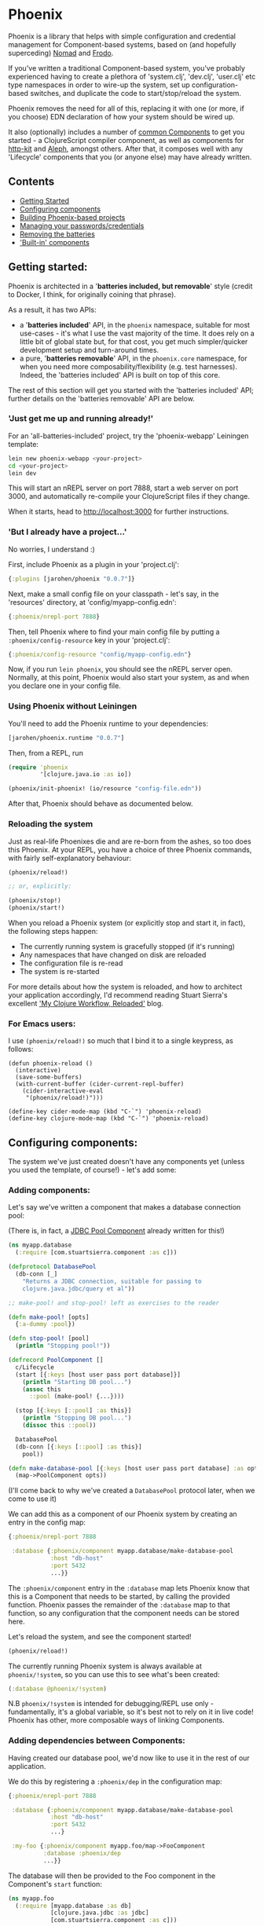 * Phoenix

Phoenix is a library that helps with simple configuration and
credential management for Component-based systems, based on (and
hopefully superceding) [[https://github.com/james-henderson/nomad][Nomad]] and [[https://github.com/james-henderson/frodo][Frodo]].

If you've written a traditional Component-based system, you've
probably experienced having to create a plethora of 'system.clj',
'dev.clj', 'user.clj' etc type namespaces in order to wire-up the
system, set up configuration-based switches, and duplicate the code to
start/stop/reload the system.

Phoenix removes the need for all of this, replacing it with one (or
more, if you choose) EDN declaration of how your system should be
wired up.

It also (optionally) includes a number of [[https://github.com/james-henderson/phoenix/tree/master/modules][common Components]] to get you
started - a ClojureScript compiler component, as well as components
for [[http://www.http-kit.org/][http-kit]] and [[https://github.com/ztellman/aleph][Aleph]], amongst others. After that, it composes well
with any 'Lifecycle' components that you (or anyone else) may have
already written.

** Contents

- [[#getting-started][Getting Started]]
- [[#configuring-components][Configuring components]]
- [[#building-phoenix-based-projects][Building Phoenix-based projects]]
- [[#managing-your-passwordscredentials][Managing your passwords/credentials]]
- [[#removing-the-batteries][Removing the batteries]]
- [[#built-in-components]['Built-in' components]]

** Getting started:

Phoenix is architected in a '*batteries included, but removable*'
style (credit to Docker, I think, for originally coining that phrase).

As a result, it has two APIs:

- a '*batteries included*' API, in the =phoenix= namespace, suitable
  for most use-cases - it's what I use the vast majority of the
  time. It does rely on a little bit of global state but, for that
  cost, you get much simpler/quicker development setup and turn-around
  times.
- a pure, '*batteries removable*' API, in the =phoenix.core=
  namespace, for when you need more composability/flexibility
  (e.g. test harnesses). Indeed, the 'batteries included' API is built
  on top of this core.

The rest of this section will get you started with the 'batteries
included' API; further details on the 'batteries removable' API are
below.

*** 'Just get me up and running already!'

For an 'all-batteries-included' project, try the 'phoenix-webapp'
Leiningen template:

#+BEGIN_SRC sh
  lein new phoenix-webapp <your-project>
  cd <your-project>
  lein dev
#+END_SRC

This will start an nREPL server on port 7888, start a web server on
port 3000, and automatically re-compile your ClojureScript files if
they change.

When it starts, head to [[http://localhost:3000]] for further
instructions.

*** 'But I already have a project...'

No worries, I understand :)

First, include Phoenix as a plugin in your 'project.clj':

#+BEGIN_SRC clojure
  {:plugins [jarohen/phoenix "0.0.7"]}
#+END_SRC

Next, make a small config file on your classpath - let's say, in the
'resources' directory, at 'config/myapp-config.edn':

#+BEGIN_SRC clojure
  {:phoenix/nrepl-port 7888}
#+END_SRC

Then, tell Phoenix where to find your main config file by putting a
=:phoenix/config-resource= key in your 'project.clj':

#+BEGIN_SRC clojure
  {:phoenix/config-resource "config/myapp-config.edn"}
#+END_SRC

Now, if you run =lein phoenix=, you should see the nREPL server
open. Normally, at this point, Phoenix would also start your system,
as and when you declare one in your config file.

*** Using Phoenix without Leiningen

You'll need to add the Phoenix runtime to your dependencies:

#+BEGIN_SRC clojure
  [jarohen/phoenix.runtime "0.0.7"]
#+END_SRC

Then, from a REPL, run

#+BEGIN_SRC clojure
  (require 'phoenix
           '[clojure.java.io :as io])

  (phoenix/init-phoenix! (io/resource "config-file.edn"))

#+END_SRC

After that, Phoenix should behave as documented below.

*** Reloading the system

Just as real-life Phoenixes die and are re-born from the ashes, so too
does this Phoenix. At your REPL, you have a choice of three Phoenix
commands, with fairly self-explanatory behaviour:

#+BEGIN_SRC clojure
  (phoenix/reload!)

  ;; or, explicitly:

  (phoenix/stop!)
  (phoenix/start!)
#+END_SRC

When you reload a Phoenix system (or explicitly stop and start it, in
fact), the following steps happen:

- The currently running system is gracefully stopped (if it's running)
- Any namespaces that have changed on disk are reloaded
- The configuration file is re-read
- The system is re-started

For more details about how the system is reloaded, and how to
architect your application accordingly, I'd recommend reading Stuart
Sierra's excellent [[http://thinkrelevance.com/blog/2013/06/04/clojure-workflow-reloaded]['My Clojure Workflow, Reloaded']] blog.

*** For Emacs users:

I use =(phoenix/reload!)= so much that I bind it to a single keypress,
as follows:

#+BEGIN_SRC elisp
  (defun phoenix-reload ()
    (interactive)
    (save-some-buffers)
    (with-current-buffer (cider-current-repl-buffer)
      (cider-interactive-eval
       "(phoenix/reload!)")))

  (define-key cider-mode-map (kbd "C-`") 'phoenix-reload)
  (define-key clojure-mode-map (kbd "C-`") 'phoenix-reload)
#+END_SRC

** Configuring components:

The system we've just created doesn't have any components yet (unless
you used the template, of course!) - let's add some:

*** Adding components:

Let's say we've written a component that makes a database connection
pool:

(There is, in fact, a [[https://github.com/james-henderson/phoenix/tree/master/modules/jdbc-pool][JDBC Pool Component]] already written for this!)

#+BEGIN_SRC clojure
  (ns myapp.database
    (:require [com.stuartsierra.component :as c]))

  (defprotocol DatabasePool
    (db-conn [_]
      "Returns a JDBC connection, suitable for passing to
      clojure.java.jdbc/query et al"))

  ;; make-pool! and stop-pool! left as exercises to the reader

  (defn make-pool! [opts]
    {:a-dummy :pool})

  (defn stop-pool! [pool]
    (println "Stopping pool!"))

  (defrecord PoolComponent []
    c/Lifecycle
    (start [{:keys [host user pass port database]}]
      (println "Starting DB pool...")
      (assoc this
        ::pool (make-pool! {...})))

    (stop [{:keys [::pool] :as this}]
      (println "Stopping DB pool...")
      (dissoc this ::pool))

    DatabasePool
    (db-conn [{:keys [::pool] :as this}]
      pool))

  (defn make-database-pool [{:keys [host user pass port database] :as opts}]
    (map->PoolComponent opts))
#+END_SRC

(I'll come back to why we've created a =DatabasePool= protocol later,
when we come to use it)

We can add this as a component of our Phoenix system by creating an
entry in the config map:

#+BEGIN_SRC clojure
  {:phoenix/nrepl-port 7888

   :database {:phoenix/component myapp.database/make-database-pool
              :host "db-host"
              :port 5432
              ...}}
#+END_SRC

The =:phoenix/component= entry in the =:database= map lets Phoenix know that
this is a Component that needs to be started, by calling the provided
function. Phoenix passes the remainder of the =:database= map to that
function, so any configuration that the component needs can be stored
here.

Let's reload the system, and see the component started!

#+BEGIN_SRC clojure
  (phoenix/reload!)
#+END_SRC

The currently running Phoenix system is always available at
=phoenix/!system=, so you can use this to see what's been created:

#+BEGIN_SRC clojure
  (:database @phoenix/!system)
#+END_SRC

N.B =phoenix/!system= is intended for debugging/REPL use only -
fundamentally, it's a global variable, so it's best not to rely on it
in live code! Phoenix has other, more composable ways of linking
Components.

*** Adding dependencies between Components:

Having created our database pool, we'd now like to use it in the rest
of our application.

We do this by registering a =:phoenix/dep= in the configuration map:

#+BEGIN_SRC clojure
  {:phoenix/nrepl-port 7888

   :database {:phoenix/component myapp.database/make-database-pool
              :host "db-host"
              :port 5432
              ...}

   :my-foo {:phoenix/component myapp.foo/map->FooComponent
            :database :phoenix/dep
            ...}}
#+END_SRC

The database will then be provided to the Foo component in the
Component's =start= function:

#+BEGIN_SRC clojure
  (ns myapp.foo
    (:require [myapp.database :as db]
              [clojure.java.jdbc :as jdbc]
              [com.stuartsierra.component :as c]))

  (defrecord FooComponent []
    c/Lifecycle
    (start [{:keys [database]}]
      (prn "Here's all our users:"
           (jdbc/query (db/db-conn database)
                       ["SELECT * FROM users"])))

    (stop [this]
      ;; ...
      ))
#+END_SRC

Here, we're using the =db-conn= protocol function to get access to the
database connection - while we could access it directly within the
record, it's probably better to have a layer of indirection between
them. This way, you can test the =FooComponent= in isolation by
passing it a mocked out instance of =DatabasePool=.

I haven't bothered creating a =make-foo-component= in this case -
Clojure automatically creates a =map->RecordName= function for all
records, which happens to have the same signature. In fact, if you
don't have to process the config map before passing it to the
Component, I'd recommend you do the same!

*** Dependency aliases:

We don't necessarily need to have the same name for the dependent key
and the dependency - if we chose instead to call the database
component ':postgres', for example, we could alias it in ':my-foo' as
follows:

#+BEGIN_SRC clojure
  {:phoenix/nrepl-port 7888

   :postgres {:phoenix/component myapp.database/make-database-pool
              :host "db-host"
              :port 5432
              ...}

   :my-foo {:phoenix/component myapp.foo/map->FooComponent
            :database [:phoenix/dep :postgres]
            ...}}
#+END_SRC

As far as the Foo component is concerned, it can still refer to it's
database dependency under the ':database' key.

*** Location-aware configuration:

Phoenix (like it's predecessor, Nomad) allows you to specify different
configuration, depending on where the system is running. You can
switch on:

- Hostname
- Hostname/User
- 'Environment' - start Phoenix with either: a 'PHOENIX_ENV=...'
  environment variable, or a '-Dphoenix.env=...' Java system property

Location-specific should be included in the config under various
':phoenix/...' keys, as follows:

#+BEGIN_SRC clojure
  {:database {:host "dev-db.mycompany.com"
              :port 5432
              :user "devapp"
              :pass "..."}

   :phoenix/hosts {"daves-laptop"
                   {:database {:host "localhost"
                               :port 13152
                               :user "dave"
                               :pass "..."}}

                   "test-box.mycompany.com"
                   {:database {...}

                    :phoenix/users {"user-a" {:database {...}}
                                    "user-b" {...}}}}

   :phoenix/environments {"stg"
                          {:database {:host "stg-db.mycompany.com"
                                      ...}}

                          "prod"
                          {:database {:host "prod-db.mycompany.com"
                                      ...}}}}

#+END_SRC

Configuration from the various locations is deep-merged - i.e. if you
only specify the database username/password in a particular
environment, then the username/password will be overridden in that
environment, but the host will fall back to the main declaration.

The order of preference (in decreasing order) is: environment,
host+user, host, general.

You can also override the 'current location' - e.g. to test the
configuration values of other environments. When the system's stopped:

#+BEGIN_SRC clojure
  (phoenix/stop!)

  (phoenix/set-location! {:environment "stg"
                          :hostname "dev-machine"
                          :user "james"})

  (phoenix/start!)
#+END_SRC

You can include/exclude entries from that location map, as required.

You can also pass the location map as an argument to 'reload':

#+BEGIN_SRC clojure
  (phoenix/reload! {:environment "stg"})
#+END_SRC

*** Referencing other config files:

You might have some configuration values that you don't want to check
into version control - passwords, or API keys, for example.

You can add a =:phoenix/includes= key into your configuration, which
is expected to be a vector of external files. Phoenix provides two
reader macros for this: =#phoenix/file= and =#phoenix/resource=, which
can be used as follows:

#+BEGIN_SRC clojure
  ;; myapp-config.edn

  {:phoenix/includes [#phoenix/file "~/.myapp/passwords.edn"]

   :database {:host "..."
              :user "..."
              ...}}

  ;; ~/.myapp/passwords.edn

  {:database {:pass "..."}
   ...}
#+END_SRC

The configuration in included files is deep-merged into the main map,
with the included value taking preference if both specify the same
key.

Includes can also be specified in the environment, host or user maps -
for files that should only be included in a given location.

(You can use these reader macros throughout the rest of your config as
well!)

*** Config in environment variables:

Configuration keys can also reference environment variables, using
either =[:phoenix/env-var :env-var-name]= or
=[:phoenix/edn-env-var :env-var-name]=. Environment variable names are
automatically converted to 'UPPER_SNAKE_CASE'. The difference between
=:phoenix/env-var= and =:phoenix/env-edn= is that environment variables referenced with
=:phoenix/edn-env-var= are parsed as EDN before being passed to your application.

To provide a default, in case the environment variable isn't
specified, include it with the vector: =[:phoenix/env-var :my-env-var "default"]=

#+BEGIN_SRC clojure
  {:my-component {:port 3000
                  :username [:phoenix/env-var :myapp-user "admin"]
                  :password [:phoenix/env-var :myapp-password "password-123"]}}
#+END_SRC

#+BEGIN_SRC sh
  MYAPP_USER=another-user MYAPP_PASSWORD=pr0dp455w0rd lein phoenix
#+END_SRC

** Building Phoenix-based projects

You can build Phoenix-based projects by running:

#+BEGIN_SRC sh
  lein phoenix uberjar
#+END_SRC

This creates an executable JAR file, which can then be run with:

#+BEGIN_SRC sh
  # Replace this with the actual path to the uberjar
  java -jar target/myapp-standalone.jar
#+END_SRC

** Managing your passwords/credentials

Phoenix can manage your passwords/credentials in the same source
repository as the rest of your configuration, but without checking
plain-text credentials into version control.

It does this through encrypting the credentials using 256-bit AES,
with the keys stored in a separate configuration file.

*** Setting up:

1. Generate your first key:

   #+BEGIN_SRC clojure
     (phoenix.secret/generate-key)

     ;; for example:
     ;; => "b14127be18a2408ed7037c98e7a3a6783651881539d1b8df4ebbc27ab335caf2"
   #+END_SRC

2. Create a keys file outside of version control (either outside the
   VCS root, or 'ignored' by your VCS), under the
   =:phoenix/secret-keys= key, as follows:

   #+BEGIN_SRC clojure
     ;; ~/.my-phoenix-keys.edn
     {:phoenix/secret-keys {:my-first-key "b14127be18a2408ed7037c98e7a3a6783651881539d1b8df4ebbc27ab335caf2"}}
   #+END_SRC

   Here, =:my-first-key= is our Key ID. Share this with other
   developers, and place it on production machines, as necessary. You
   can also encrypt production credentials with a different key, if
   need be.

3. Include that file in our checked-in configuration:

   #+BEGIN_SRC clojure
     {:phoenix/includes [#phoenix/file "~/.my-phoenix-keys.edn", ...]

      ...}
   #+END_SRC

4. Encrypt your first password:

   #+BEGIN_SRC clojure
     (phoenix.secret/encrypt "password-123" ; plain-text
                             "b14127be18a2408ed7037c98e7a3a6783651881539d1b8df4ebbc27ab335caf2") ; key

     ;; => "6a1623eeda59772a6e948b2b7e17fdcf28cec8398243a2307b781819fb360bd1"
     ;; although will be different when you run it, even if you run this example
   #+END_SRC

   Optionally, you can decrypt it again with:

   #+BEGIN_SRC clojure
     (phoenix.secret/decrypt "6a1623eeda59772a6e948b2b7e17fdcf28cec8398243a2307b781819fb360bd1" ; cypher-text
                             "b14127be18a2408ed7037c98e7a3a6783651881539d1b8df4ebbc27ab335caf2") ; key

     ;; => "password-123"
   #+END_SRC

   You can encrypt any EDN data structure using =(phoenix.secret/encrypt ...)=, not just strings:

   #+BEGIN_SRC clojure
     (let [sample-key (phoenix.secret/generate-key)]
       (-> {:a 1, :b 2}
           (phoenix.secret/encrypt sample-key)
           (phoenix.secret/decrypt sample-key)))

     ;; => {:a 1, :b 2}
   #+END_SRC

5. Include that in your main configuration file

   You'll need to let Phoenix know: a) that it's encrypted; and b)
   what key it was encrypted with, which you can do as follows:

   #+BEGIN_SRC clojure
     {:db {:phoenix/component ...
           :user "my-user"
           :password [:phoenix/secret :my-first-key "6a1623eeda59772a6e948b2b7e17fdcf28cec8398243a2307b781819fb360bd1"]}}
   #+END_SRC

6. Retrieve the credential as you would any other Phoenix
   configuration value - it's decrypted automatically:

   #+BEGIN_SRC clojure
     (defrecord DBComponent []
       c/Lifecycle
       (start [{:keys [user password]}]
         ;; Would advise against _actually_ doing this, of course...
         ;; => "My database password is: password-123"

         (println "My database password is:" password))


       (stop [_]
         ...))


     (get-in @phoenix/!system [:db :password])
     ;; => "password-123"
   #+END_SRC

*** Security Auditing

This part of the codebase has not been security audited as yet (as far
as I know!), and so, as such, I'd advise against its use in critical
systems. If you can help by casting more pairs of eyes over this (it's
only about 70LoC, based atop [[https://github.com/funcool/buddy][Buddy]]), I'd be very grateful!

** Removing the batteries

The 'batteries included' Phoenix API simply calls through to the
'batteries removed' API in order to start a system. It does this in 5
stages:

1. Load config files + handle =:phoenix/includes=:

   #+BEGIN_SRC clojure
     (phoenix.core/load-config {:config-source (io/resource "...") ; or (io/file "...")
                                :location {:environment "live"}})
   #+END_SRC

   Using =:location= (optional key), you can load the configuration
   for a different location (i.e. changing the =:environment=, =:host=
   or =:user=).

2. The result is analyzed to determine the component dependency order,
   and aliases: =(phoenix.core/analyze-config loaded-config)=

3. The analyzed config is turned into a =com.stuartsierra.component/SystemMap=:
   =(phoenix.core/make-system analyzed-config {:targets targets})=

   If you do not want the whole system started (e.g. for testing a
   sub-system), specify the component keys that you ~do~ want started
   as =targets=, otherwise, feel free to omit the second parameter
   entirely.

4. The system is started: =(com.stuartsierra.component/start-system system)=

5. Later, the system is stopped with
   =(com.stuartsierra.component/stop-system started-system)=

There's nothing to stop *you* doing this, as well!

If you need the flexibility/composability, you can adapt any one of
these steps to suit your needs. e.g.:

- Replace the =load-config= step to pass a config map directly
  (without reading it from a file)
- Pass a different location to step 1, to see what configuration would
  be present under a different environment
- Just run step 1 to see what configuration values Phoenix is using
  (e.g. to test out the location switching)
- Update the configuration map between steps 1 & 2, or 2 & 3, in order
  to temporarily override a configuration value
- And many more...

You can also use the =phoenix.core/with-running-system= macro to set
up and tear down a system, for testing purposes:

#+BEGIN_SRC clojure
  (require '[phoenix.core :as pc])

  (pc/with-running-system [{:keys [component-under-test]} (-> (pc/load-config {:config-resource (io/resource "app-config.edn")})
                                                              pc/analyze-config
                                                              (pc/make-system {:targets [:component-under-test]}))]

    ;; test 'component-under-test' - it (and all of its dependencies) will be started before, and stopped after, this block

    (is (= ...)))
#+END_SRC

** 'Built-in' components

Phoenix has a number of optional 'built-in' components, each with
their own documentation:

- [[https://github.com/james-henderson/phoenix/tree/master/modules/cljs][ClojureScript]]
- [[https://github.com/james-henderson/phoenix/tree/master/modules/aleph][Aleph]] (web server)
- [[https://github.com/james-henderson/phoenix/tree/master/modules/http-kit][http-kit]] (web-server)
- [[https://github.com/james-henderson/phoenix/tree/master/modules/jdbc-pool][JDBC Connection Pool]]

** Questions/Suggestions/Bugs/Features/PRs?

Yes please! Feel free to get in touch, either through GitHub, Twitter
([[https://twitter.com/jarohen][@jarohen]]) or e-mail (on my profile).

Cheers!

** Licence

Copyright © 2015 James Henderson

Distributed under the Eclipse Public License either version 1.0 or (at
your option) any later version.
